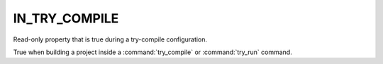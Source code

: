 IN_TRY_COMPILE
--------------

Read-only property that is true during a try-compile configuration.

True when building a project inside a :command:`try_compile` or
:command:`try_run` command.
